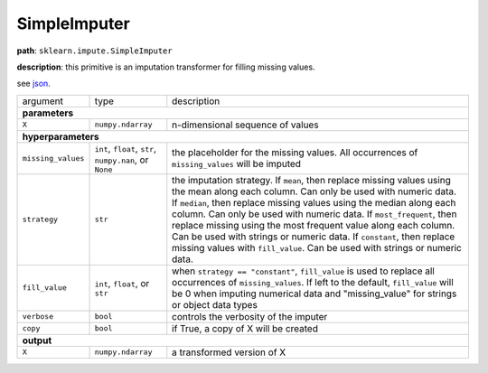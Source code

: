 .. highlight:: shell

SimpleImputer
~~~~~~~~~~~~~

**path**: ``sklearn.impute.SimpleImputer``

**description**: this primitive is an imputation transformer for filling missing values.

see `json <https://github.com/MLBazaar/MLPrimitives/blob/master/mlprimitives/primitives/sklearn.impute.SimpleImputer.json>`__.

==================== ========================================================= ==========================================
argument              type                                                      description  

**parameters**
-------------------------------------------------------------------------------------------------------------------------
 ``X``                ``numpy.ndarray``                                         n-dimensional sequence of values

**hyperparameters**
-------------------------------------------------------------------------------------------------------------------------

 ``missing_values``   ``int``, ``float``, ``str``, ``numpy.nan``, or ``None``   the placeholder for the missing values. All occurrences of ``missing_values`` will be imputed
  ``strategy``         ``str``                                                  the imputation strategy. If ``mean``, then replace missing values using the mean along each column. Can only be used with numeric data. If ``median``, then replace missing values using the median along each column. Can only be used with numeric data. If ``most_frequent``, then replace missing using the most frequent value along each column. Can be used with strings or numeric data. If ``constant``, then replace missing values with ``fill_value``. Can be used with strings or numeric data.
 ``fill_value``       ``int``, ``float``, or ``str``                            when ``strategy == "constant"``, ``fill_value`` is used to replace all occurrences of ``missing_values``. If left to the default, ``fill_value`` will be 0 when imputing numerical data and "missing_value" for strings or object data types
 ``verbose``          ``bool``                                                  controls the verbosity of the imputer
 ``copy``             ``bool``                                                  if True, a copy of X will be created

**output**
-------------------------------------------------------------------------------------------------------------------------

 ``X``                ``numpy.ndarray``                                         a transformed version of X
==================== ========================================================= ==========================================

.. ipython:: python
    :okwarning:

    import numpy as np
    from mlprimitives import load_primitive

    X = np.array([1] * 4 + [np.nan]).reshape(-1, 1)
    primitive = load_primitive('sklearn.impute.SimpleImputer', 
        arguments={"X": X})

    primitive.fit()
    primitive.produce(X=X)
